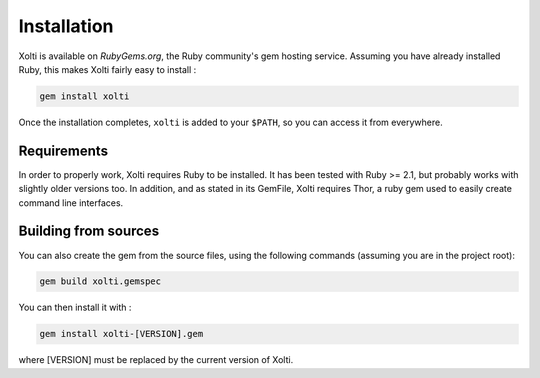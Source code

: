 Installation
============

Xolti is available on `RubyGems.org`, the Ruby community's gem hosting service. Assuming you have already installed Ruby, this makes Xolti fairly easy to install :

.. code-block:: bash

    gem install xolti

Once the installation completes, ``xolti`` is added to your ``$PATH``, so you can access it from everywhere.

Requirements
------------

In order to properly work, Xolti requires Ruby to be installed. It has been tested with Ruby >= 2.1, but probably works with slightly older versions too.
In addition, and as stated in its GemFile, Xolti requires Thor, a ruby gem used to easily create command line interfaces.

Building from sources
---------------------

You can also create the gem from the source files, using the following commands (assuming you are in the project root):

.. code-block:: bash

    gem build xolti.gemspec

You can then install it with :

.. code-block:: bash

    gem install xolti-[VERSION].gem

where [VERSION] must be replaced by the current version of Xolti.

.. _`RubyGems.org`:     https://rubygems.org/gems/xolti
